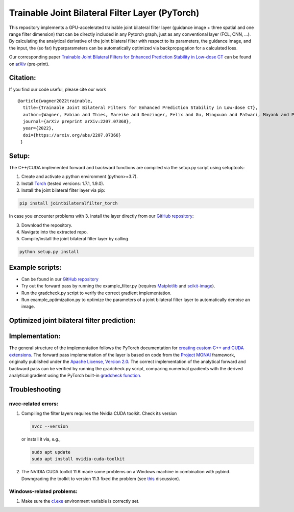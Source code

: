 Trainable Joint Bilateral Filter Layer (PyTorch)
================================================

This repository implements a GPU-accelerated trainable joint bilateral filter layer (guidance image + three spatial and one range filter dimension) that can be directly included in any Pytorch graph, just as any conventional layer (FCL, CNN, ...). By calculating the analytical derivative of the joint bilateral filter with respect to its parameters, the guidance image, and the input, the (so far) hyperparameters can be automatically optimized via backpropagation for a calculated loss.

Our corresponding paper `Trainable Joint Bilateral Filters for Enhanced Prediction Stability in Low-dose CT <https://arxiv.org/pdf/2207.07368.pdf>`__ can be found on `arXiv <https://arxiv.org/abs/2207.07368>`__ (pre-print).

Citation:
~~~~~~~~~

If you find our code useful, please cite our work

::

   @article{wagner2022trainable,
     title={Trainable Joint Bilateral Filters for Enhanced Prediction Stability in Low-dose CT},
     author={Wagner, Fabian and Thies, Mareike and Denzinger, Felix and Gu, Mingxuan and Patwari, Mayank and Ploner, Stefan and Maul, Noah and Pfaff, Laura and Huang, Yixing and Maier, Andreas},
     journal={arXiv preprint arXiv:2207.07368},
     year={2022},
     doi={https://arxiv.org/abs/2207.07368}
    }

Setup:
~~~~~~

The C++/CUDA implemented forward and backward functions are compiled via
the setup.py script using setuptools:

1. Create and activate a python environment (python>=3.7).
2. Install `Torch <https://pytorch.org/get-started/locally/>`__ (tested versions: 1.7.1, 1.9.0).
3. Install the joint bilateral filter layer via pip:

.. code:: bash

   pip install jointbilateralfilter_torch

In case you encounter problems with 3. install the layer directly from our
`GitHub repository <https://github.com/faebstn96/trainable-joint-bilateral-filter-source>`__:

3. Download the repository.
4. Navigate into the extracted repo.
5. Compile/install the joint bilateral filter layer by calling

.. code:: bash

   python setup.py install

Example scripts:
~~~~~~~~~~~~~~~~
-  Can be found in our `GitHub repository <https://github.com/faebstn96/trainable-joint-bilateral-filter-source>`__
-  Try out the forward pass by running the example_filter.py (requires
   `Matplotlib <https://matplotlib.org/stable/users/installing.html>`__
   and
   `scikit-image <https://scikit-image.org/docs/stable/install.html>`__).
-  Run the gradcheck.py script to verify the correct gradient
   implementation.
-  Run example_optimization.py to optimize the parameters of a joint bilateral
   filter layer to automatically denoise an image.

Optimized joint bilateral filter prediction:
~~~~~~~~~~~~~~~~~~~~~~~~~~~~~~~~~~~~~~~~~~~~

.. image:: https://github.com/faebstn96/trainable-joint-bilateral-filter-source/blob/main/out/example_optimization.png?raw=true

Implementation:
~~~~~~~~~~~~~~~

The general structure of the implementation follows the PyTorch
documentation for `creating custom C++ and CUDA
extensions <https://pytorch.org/tutorials/advanced/cpp_extension.html>`__.
The forward pass implementation of the layer is based on code from the
`Project MONAI <https://docs.monai.io/en/latest/networks.html>`__
framework, originally published under the `Apache License, Version
2.0 <https://www.apache.org/licenses/LICENSE-2.0>`__. The correct
implementation of the analytical forward and backward pass can be
verified by running the gradcheck.py script, comparing numerical
gradients with the derived analytical gradient using the PyTorch
built-in `gradcheck
function <https://pytorch.org/docs/stable/generated/torch.autograd.gradcheck.html>`__.

Troubleshooting
~~~~~~~~~~~~~~~

nvcc-related errors:
^^^^^^^^^^^^^^^^^^^^

1. Compiling the filter layers requires the Nvidia CUDA toolkit. Check
   its version

   .. code:: bash

      nvcc --version

   or install it via, e.g.,

   .. code:: bash

      sudo apt update
      sudo apt install nvidia-cuda-toolkit

2. The NVIDIA CUDA toolkit 11.6 made some problems on a Windows machine
   in combination with pybind. Downgrading the toolkit to version 11.3
   fixed the problem (see
   `this <https://discuss.pytorch.org/t/cuda-11-6-extension-problem/145830>`__
   discussion).

Windows-related problems:
^^^^^^^^^^^^^^^^^^^^^^^^^

1. Make sure the
   `cl.exe <https://docs.microsoft.com/en-us/cpp/build/reference/compiler-options?view=msvc-170>`__
   environment variable is correctly set.
